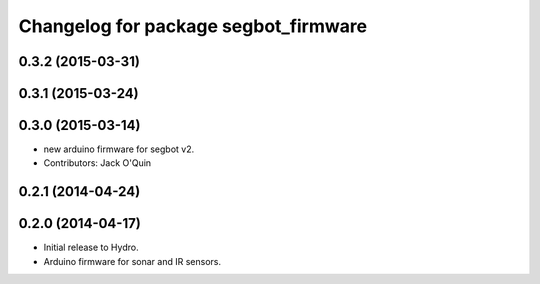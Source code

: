 ^^^^^^^^^^^^^^^^^^^^^^^^^^^^^^^^^^^^^
Changelog for package segbot_firmware
^^^^^^^^^^^^^^^^^^^^^^^^^^^^^^^^^^^^^

0.3.2 (2015-03-31)
------------------

0.3.1 (2015-03-24)
------------------

0.3.0 (2015-03-14)
------------------
* new arduino firmware for segbot v2.
* Contributors: Jack O'Quin

0.2.1 (2014-04-24)
------------------

0.2.0 (2014-04-17)
------------------

* Initial release to Hydro.
* Arduino firmware for sonar and IR sensors.
